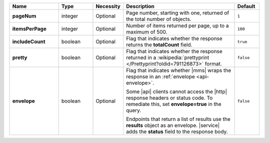 .. list-table::
   :widths: 20 14 11 46 10
   :header-rows: 1
   :stub-columns: 1

   * - Name
     - Type
     - Necessity
     - Description
     - Default

   * - pageNum
     - integer
     - Optional
     - Page number, starting with one, returned of the total number of
       objects.
     - ``1``

   * - itemsPerPage
     - integer
     - Optional
     - Number of items returned per page, up to a maximum of 500.
     - ``100``

   * - includeCount
     - boolean
     - Optional
     - Flag that indicates whether the response returns the
       **totalCount** field.
     - ``true``

   * - pretty
     - boolean
     - Optional
     - Flag that indicates whether the response returned in a
       :wikipedia:`prettyprint </Prettyprint?oldid=791126873>` format.
     - ``false``

   * - envelope
     - boolean
     - Optional
     - Flag that indicates whether |mms| wraps the response in an
       :ref:`envelope <api-envelope>`.

       Some |api| clients cannot access the |http| response headers or
       status code. To remediate this, set **envelope=true** in the
       query.

       Endpoints that return a list of results use the **results**
       object as an envelope. |service| adds the **status** field to
       the response body.

     - ``false``
